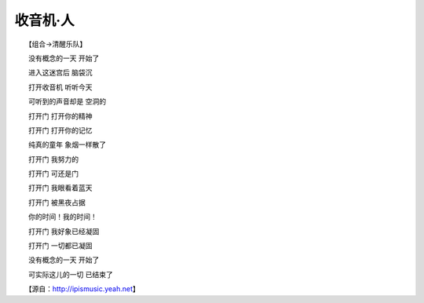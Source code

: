 收音机·人
-----------

　　【组合->清醒乐队】

　　没有概念的一天 开始了

　　进入这迷宫后 脑袋沉

　　打开收音机 听听今天

　　可听到的声音却是 空洞的

　　打开门 打开你的精神

　　打开门 打开你的记忆

　　纯真的童年 象烟一样散了

　　打开门 我努力的

　　打开门 可还是门

　　打开门 我眼看着蓝天

　　打开门 被黑夜占据

　　你的时间！我的时间！

　　打开门 我好象已经凝固

　　打开门 一切都已凝固

　　没有概念的一天 开始了

　　可实际这儿的一切 已结束了

　　【源自：http://ipismusic.yeah.net】

